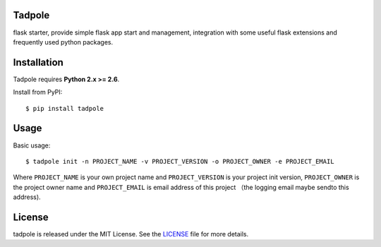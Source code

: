 Tadpole
-------

flask starter, provide simple flask app start and management,
integration with some useful flask extensions and frequently
used python packages.


Installation
------------

Tadpole requires **Python 2.x >= 2.6**.

Install from PyPI::

    $ pip install tadpole


Usage
-----

Basic usage::

    $ tadpole init -n PROJECT_NAME -v PROJECT_VERSION -o PROJECT_OWNER -e PROJECT_EMAIL

Where ``PROJECT_NAME`` is your own project name and ``PROJECT_VERSION`` is your project init version,
``PROJECT_OWNER`` is the project owner name and ``PROJECT_EMAIL`` is email address of this project
（the logging email maybe sendto this address).

License
-------

tadpole is released under the MIT License. See the LICENSE_ file for more
details.

.. _LICENSE: https://github.com/echoyuanliang/tadpole/blob/master/LICENSE
